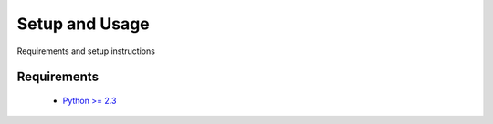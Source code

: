 .. _using-index:

###############
Setup and Usage
###############

Requirements and setup instructions

Requirements
-------------------

  * `Python >= 2.3 <http://www.python.org/download/>`_
  

